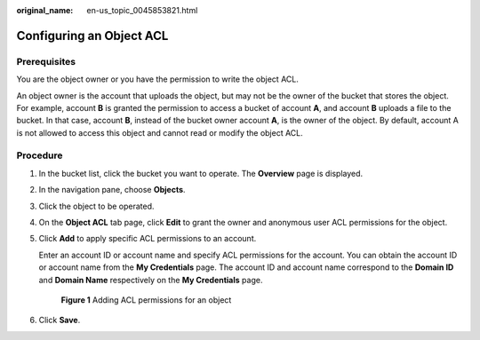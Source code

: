 :original_name: en-us_topic_0045853821.html

.. _en-us_topic_0045853821:

Configuring an Object ACL
=========================

Prerequisites
-------------

You are the object owner or you have the permission to write the object ACL.

An object owner is the account that uploads the object, but may not be the owner of the bucket that stores the object. For example, account **B** is granted the permission to access a bucket of account **A**, and account **B** uploads a file to the bucket. In that case, account **B**, instead of the bucket owner account **A**, is the owner of the object. By default, account A is not allowed to access this object and cannot read or modify the object ACL.

Procedure
---------

#. In the bucket list, click the bucket you want to operate. The **Overview** page is displayed.

#. In the navigation pane, choose **Objects**.

#. Click the object to be operated.

#. On the **Object ACL** tab page, click **Edit** to grant the owner and anonymous user ACL permissions for the object.

#. Click **Add** to apply specific ACL permissions to an account.

   Enter an account ID or account name and specify ACL permissions for the account. You can obtain the account ID or account name from the **My Credentials** page. The account ID and account name correspond to the **Domain ID** and **Domain Name** respectively on the **My Credentials** page.


   .. figure:: /_static/images/en-us_image_0000001180662112.png
      :alt: **Figure 1** Adding ACL permissions for an object

      **Figure 1** Adding ACL permissions for an object

#. Click **Save**.
